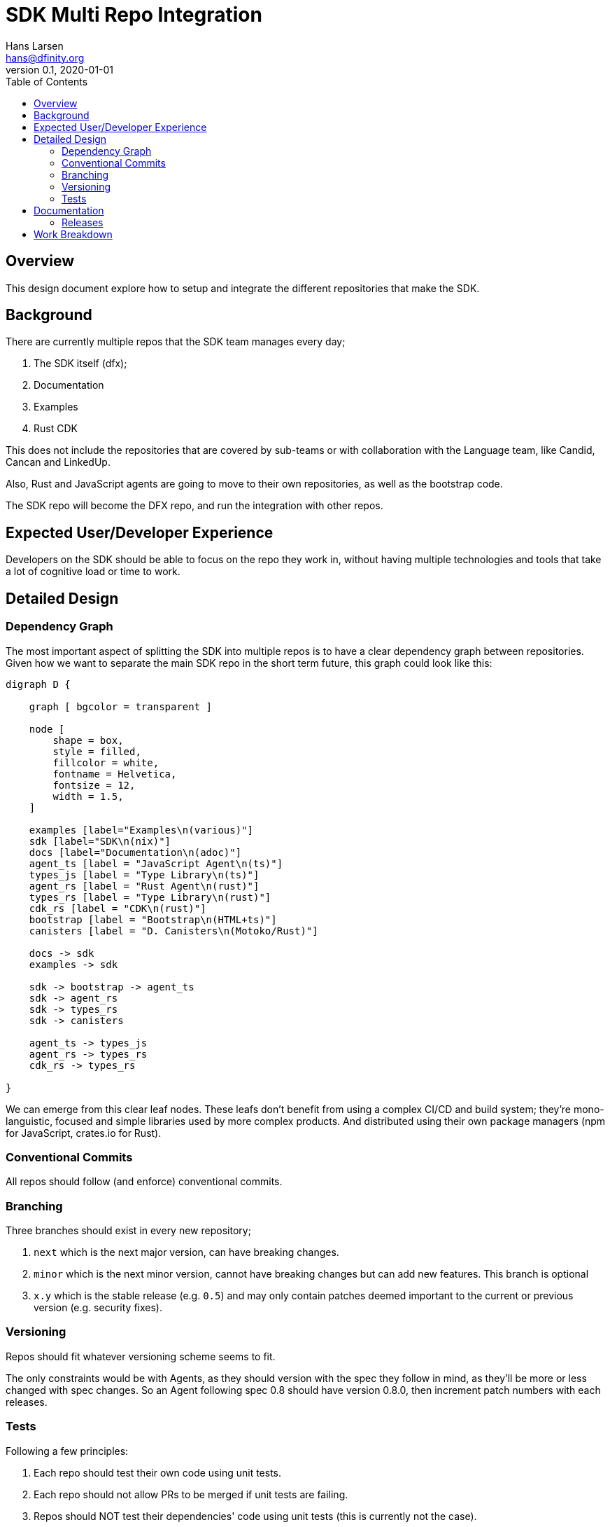 = SDK Multi Repo Integration
// Author field:
Hans Larsen <hans@dfinity.org>
v0.1, 2020-01-01
:draft:
:toc:

== Overview
This design document explore how to setup and integrate the different repositories that
make the SDK.

== Background
There are currently multiple repos that the SDK team manages every day;

. The SDK itself (dfx);
. Documentation
. Examples
. Rust CDK

This does not include the repositories that are covered by sub-teams or with collaboration
with the Language team, like Candid, Cancan and LinkedUp.

Also, Rust and JavaScript agents are going to move to their own repositories, as well as
the bootstrap code.

The SDK repo will become the DFX repo, and run the integration with other repos.

== Expected User/Developer Experience
Developers on the SDK should be able to focus on the repo they work in, without having
multiple technologies and tools that take a lot of cognitive load or time to work.

== Detailed Design
=== Dependency Graph
The most important aspect of splitting the SDK into multiple repos is to have a clear
dependency graph between repositories. Given how we want to separate the main SDK repo
in the short term future, this graph could look like this:

[graphviz, dependency_graph, svg]
----
digraph D {

    graph [ bgcolor = transparent ]

    node [
        shape = box,
        style = filled,
        fillcolor = white,
        fontname = Helvetica,
        fontsize = 12,
        width = 1.5,
    ]

    examples [label="Examples\n(various)"]
    sdk [label="SDK\n(nix)"]
    docs [label="Documentation\n(adoc)"]
    agent_ts [label = "JavaScript Agent\n(ts)"]
    types_js [label = "Type Library\n(ts)"]
    agent_rs [label = "Rust Agent\n(rust)"]
    types_rs [label = "Type Library\n(rust)"]
    cdk_rs [label = "CDK\n(rust)"]
    bootstrap [label = "Bootstrap\n(HTML+ts)"]
    canisters [label = "D. Canisters\n(Motoko/Rust)"]

    docs -> sdk
    examples -> sdk

    sdk -> bootstrap -> agent_ts
    sdk -> agent_rs
    sdk -> types_rs
    sdk -> canisters

    agent_ts -> types_js
    agent_rs -> types_rs
    cdk_rs -> types_rs

}
----

We can emerge from this clear leaf nodes. These leafs don't benefit from using a
complex CI/CD and build system; they're mono-languistic, focused and simple libraries
used by more complex products. And distributed using their own package managers
(npm for JavaScript, crates.io for Rust).

=== Conventional Commits
All repos should follow (and enforce) conventional commits.

=== Branching
Three branches should exist in every new repository;

. `next` which is the next major version, can have breaking changes.
. `minor` which is the next minor version, cannot have breaking changes but can add
  new features. This branch is optional
. `x.y` which is the stable release (e.g. `0.5`) and may only contain patches deemed
  important to the current or previous version (e.g. security fixes).

=== Versioning
Repos should fit whatever versioning scheme seems to fit.

The only constraints would be with Agents, as they should version with the spec they follow
in mind, as they'll be more or less changed with spec changes. So an Agent following spec
0.8 should have version 0.8.0, then increment patch numbers with each releases.

=== Tests
Following a few principles:

. Each repo should test their own code using unit tests.
. Each repo should not allow PRs to be merged if unit tests are failing.
. Repos should NOT test their dependencies' code using unit tests (this is currently
  not the case).
. Each repos should have a set of integration tests with their immediate upstream
  dependency.
. True end-to-end tests become clearly the responsibility of source nodes; Docs
  (testing of their tutorials), Examples and SDK (current e2e suite).
. Ideally, each repos should have a set of tests for preventing (or deliberately
  allowing) breaking changes. Such tests could include integration testing with the
  downstream repository.

==== API Regression Testing
===== Rust
There is currently a proposal to have RustDoc outputs JSON (see
https://github.com/rust-lang/rfcs/pull/2963[here]) as a backend. This proposal would
allow us to setup an API extractor that works as a backward-compatiblity test, similar
in spirit to https://github.com/rust-dev-tools/rust-semverver[semverver] but more
standard and better supported (semverver hasn't been working consistently for
months).

===== TypeScript
Microsoft has been publishing API-Extractor for a while. This generates a JSON file
that can be used to validate any API changes.

===== Other
Other languages should have a way to export or test their API, depending on the
language itself. For example, a list of expected APIs in a linked object if the
language does not have good support for API extraction (e.g. C++).

== Documentation
CONTRIBUTING docs should be maintained in sync between repos. The master repo for
these templates should be either Docs, Common or a new repo for organization
specific documentation.

=== Releases
Each package would be released on their own package manager on a different (but
hopefully in sync) schedule as the other packages. For example, JavaScript code should
be released on NPM, while Rust code on crates.io.

Each release should be tagged on GitHub and could be automated easily compared to DFX
itself. Since each repo should follow conventional commits, release notes could be
automated for each repo, with the major SDK repo being the grab all overview of all
documented releases.

== Work Breakdown
The first step would be separate the different repos and validate

The current best repos to do this would be (in order):

. Rust Agent. This will validate that we can still use Hydra and Nix with a crate
  dependency that depends on a github repo.
. JavaScript Agent into 1 repo 2 packages; types and agent. This will straighten
  up the dependencies between DFX, the Agent and the packages we publish.
. Bootstrap. This will remove the direct link from DFX -> JavaScript Agent. This
  will also be a good point to add browser tests to the Bootstrap repo.

At this point this design will be validated as viable. New repos can be added, but
the current repos should remain mostly the same.
